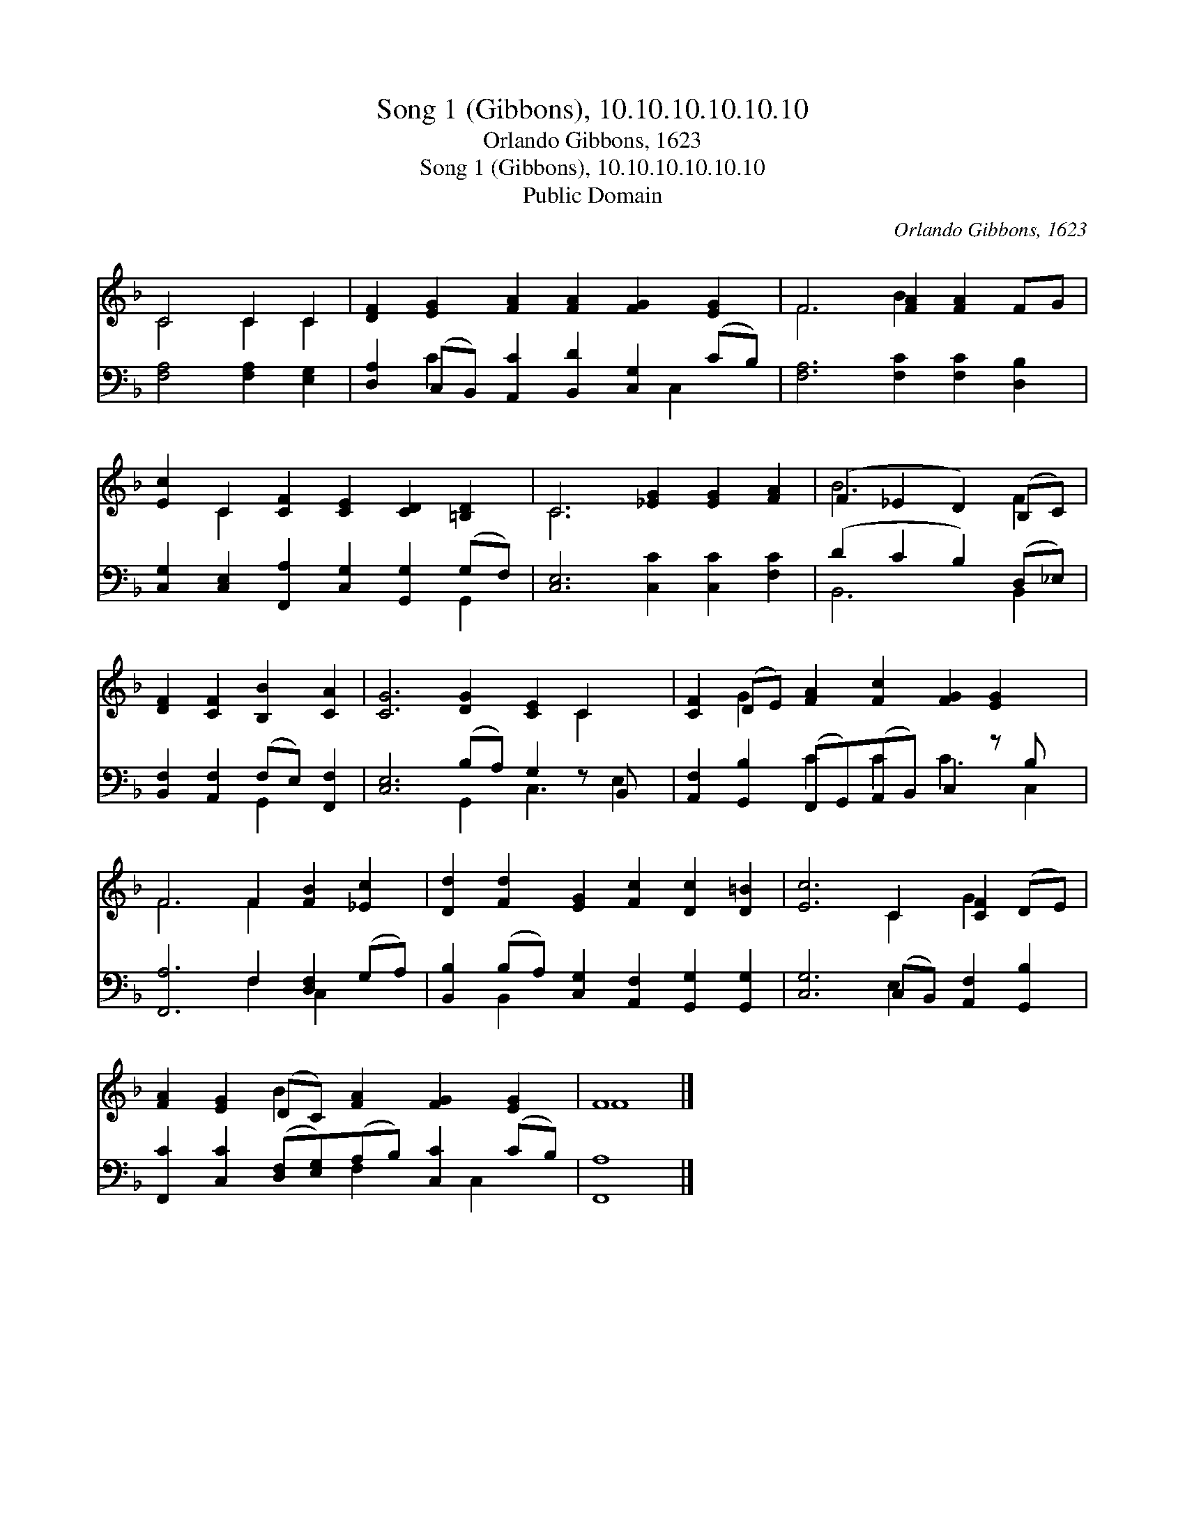 X:1
T:Song 1 (Gibbons), 10.10.10.10.10.10
T:Orlando Gibbons, 1623
T:Song 1 (Gibbons), 10.10.10.10.10.10
T:Public Domain
C:Orlando Gibbons, 1623
Z:Public Domain
%%score ( 1 2 ) ( 3 4 )
L:1/8
M:none
K:F
V:1 treble 
V:2 treble 
V:3 bass 
V:4 bass 
V:1
 C4 C2 C2 | [DF]2 [EG]2 [FA]2 [FA]2 [FG]2 [EG]2 | F6 [FA]2 [FA]2 FG | %3
 [Ec]2 C2 [CF]2 [CE]2 [CD]2 [=B,D]2 | C6 [_EG]2 [EG]2 [FA]2 | (F2 _E2 D2) (B,C) | %6
 [DF]2 [CF]2 [B,B]2 [CA]2 | [CG]6 [DG]2 [CE]2 C2 x | [CF]2 (DE) [FA]2 [Fc]2 [FG]2 [EG]2 x | %9
 F6 F2 [FB]2 [_Ec]2 | [Dd]2 [Fd]2 [EG]2 [Fc]2 [Dc]2 [D=B]2 | [Ec]6 C2 [CF]2 (DE) | %12
 [FA]2 [EG]2 (DC) [FA]2 [FG]2 [EG]2 | F8 |] %14
V:2
 C4 C2 C2 | x12 | F6 B2 x4 | x2 C2 x8 | C6 x6 | B6 F2 | x8 | x10 C2 x | x2 G2 x9 | F6 F2 x4 | x12 | %11
 x6 C2 G2 x2 | x4 B2 x6 | F8 |] %14
V:3
 [F,A,]4 [F,A,]2 [E,G,]2 | [D,A,]2 (C,B,,) [A,,C]2 [B,,D]2 [C,G,]2 (CB,) | %2
 [F,A,]6 [F,C]2 [F,C]2 [D,B,]2 | [C,G,]2 [C,E,]2 [F,,A,]2 [C,G,]2 [G,,G,]2 (G,F,) | %4
 [C,E,]6 [C,C]2 [C,C]2 [F,C]2 | (D2 C2 B,2) (D,_E,) | [B,,F,]2 [A,,F,]2 (F,E,) [F,,F,]2 | %7
 [C,E,]6 (B,A,) G,2 z B,, x | [A,,F,]2 [G,,B,]2 (F,,G,,)(A,,B,,) C,2 z B, x | %9
 [F,,A,]6 F,2 [D,F,]2 (G,A,) | [B,,B,]2 (B,A,) [C,G,]2 [A,,F,]2 [G,,G,]2 [G,,G,]2 | %11
 [C,G,]6 (C,B,,) [A,,F,]2 [G,,B,]2 | [F,,C]2 [C,C]2 ([D,F,][E,G,])(A,B,) [C,C]2 (CB,) | [F,,A,]8 |] %14
V:4
 x8 | x2 C2 x5 C,2 x | x12 | x10 G,,2 | x12 | B,,6 B,,2 | x4 G,,2 x2 | x6 G,,2 C,3 E,2 | %8
 x4 C2 C2 C3 C,2 | x6 F,2 C,2 x2 | x2 B,,2 x8 | x6 E,2 x4 | x6 F,2 x C,2 x | x8 |] %14

